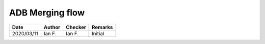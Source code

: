 ADB Merging flow
****************

.. figure:: 2.23.png
    :width: 100%
    :alt: ADB 2019, page 19

.. figure:: 2.23_fig2.6.png
    :width: 100%
    :alt: ADB 2019, page 20

.. list-table::
    :header-rows: 1

    * - Date
      - Author
      - Checker
      - Remarks
    * - 2020/03/11
      - Ian F.
      - Ian F.
      - Initial